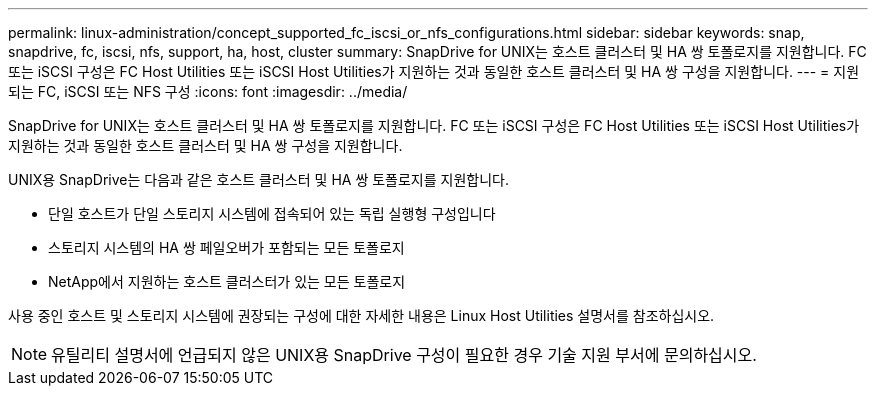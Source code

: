 ---
permalink: linux-administration/concept_supported_fc_iscsi_or_nfs_configurations.html 
sidebar: sidebar 
keywords: snap, snapdrive, fc, iscsi, nfs, support, ha, host, cluster 
summary: SnapDrive for UNIX는 호스트 클러스터 및 HA 쌍 토폴로지를 지원합니다. FC 또는 iSCSI 구성은 FC Host Utilities 또는 iSCSI Host Utilities가 지원하는 것과 동일한 호스트 클러스터 및 HA 쌍 구성을 지원합니다. 
---
= 지원되는 FC, iSCSI 또는 NFS 구성
:icons: font
:imagesdir: ../media/


[role="lead"]
SnapDrive for UNIX는 호스트 클러스터 및 HA 쌍 토폴로지를 지원합니다. FC 또는 iSCSI 구성은 FC Host Utilities 또는 iSCSI Host Utilities가 지원하는 것과 동일한 호스트 클러스터 및 HA 쌍 구성을 지원합니다.

UNIX용 SnapDrive는 다음과 같은 호스트 클러스터 및 HA 쌍 토폴로지를 지원합니다.

* 단일 호스트가 단일 스토리지 시스템에 접속되어 있는 독립 실행형 구성입니다
* 스토리지 시스템의 HA 쌍 페일오버가 포함되는 모든 토폴로지
* NetApp에서 지원하는 호스트 클러스터가 있는 모든 토폴로지


사용 중인 호스트 및 스토리지 시스템에 권장되는 구성에 대한 자세한 내용은 Linux Host Utilities 설명서를 참조하십시오.


NOTE: 유틸리티 설명서에 언급되지 않은 UNIX용 SnapDrive 구성이 필요한 경우 기술 지원 부서에 문의하십시오.
